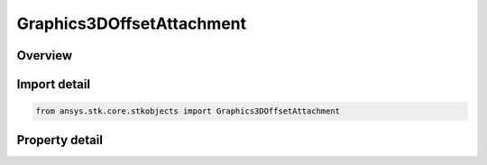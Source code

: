 Graphics3DOffsetAttachment
==========================

.. py:class:: ansys.stk.core.stkobjects.Graphics3DOffsetAttachment

   Class defining attach points for the attachment of lines to objects.

.. py:currentmodule:: Graphics3DOffsetAttachment

Overview
--------

.. tab-set::

    .. tab-item:: Properties

        .. list-table::
            :header-rows: 0
            :widths: auto

            * - :py:attr:`~ansys.stk.core.stkobjects.Graphics3DOffsetAttachment.attachment_point_name`
              - Name of the attach point.
            * - :py:attr:`~ansys.stk.core.stkobjects.Graphics3DOffsetAttachment.available_attachment_points`
              - Return available attach points.
            * - :py:attr:`~ansys.stk.core.stkobjects.Graphics3DOffsetAttachment.enable`
              - Opt whether to attach the line to a specific point on the object. Otherwise, the line is attached to the center of the object.



Import detail
-------------

.. code-block:: python

    from ansys.stk.core.stkobjects import Graphics3DOffsetAttachment


Property detail
---------------

.. py:property:: attachment_point_name
    :canonical: ansys.stk.core.stkobjects.Graphics3DOffsetAttachment.attachment_point_name
    :type: str

    Name of the attach point.

.. py:property:: available_attachment_points
    :canonical: ansys.stk.core.stkobjects.Graphics3DOffsetAttachment.available_attachment_points
    :type: list

    Return available attach points.

.. py:property:: enable
    :canonical: ansys.stk.core.stkobjects.Graphics3DOffsetAttachment.enable
    :type: bool

    Opt whether to attach the line to a specific point on the object. Otherwise, the line is attached to the center of the object.


